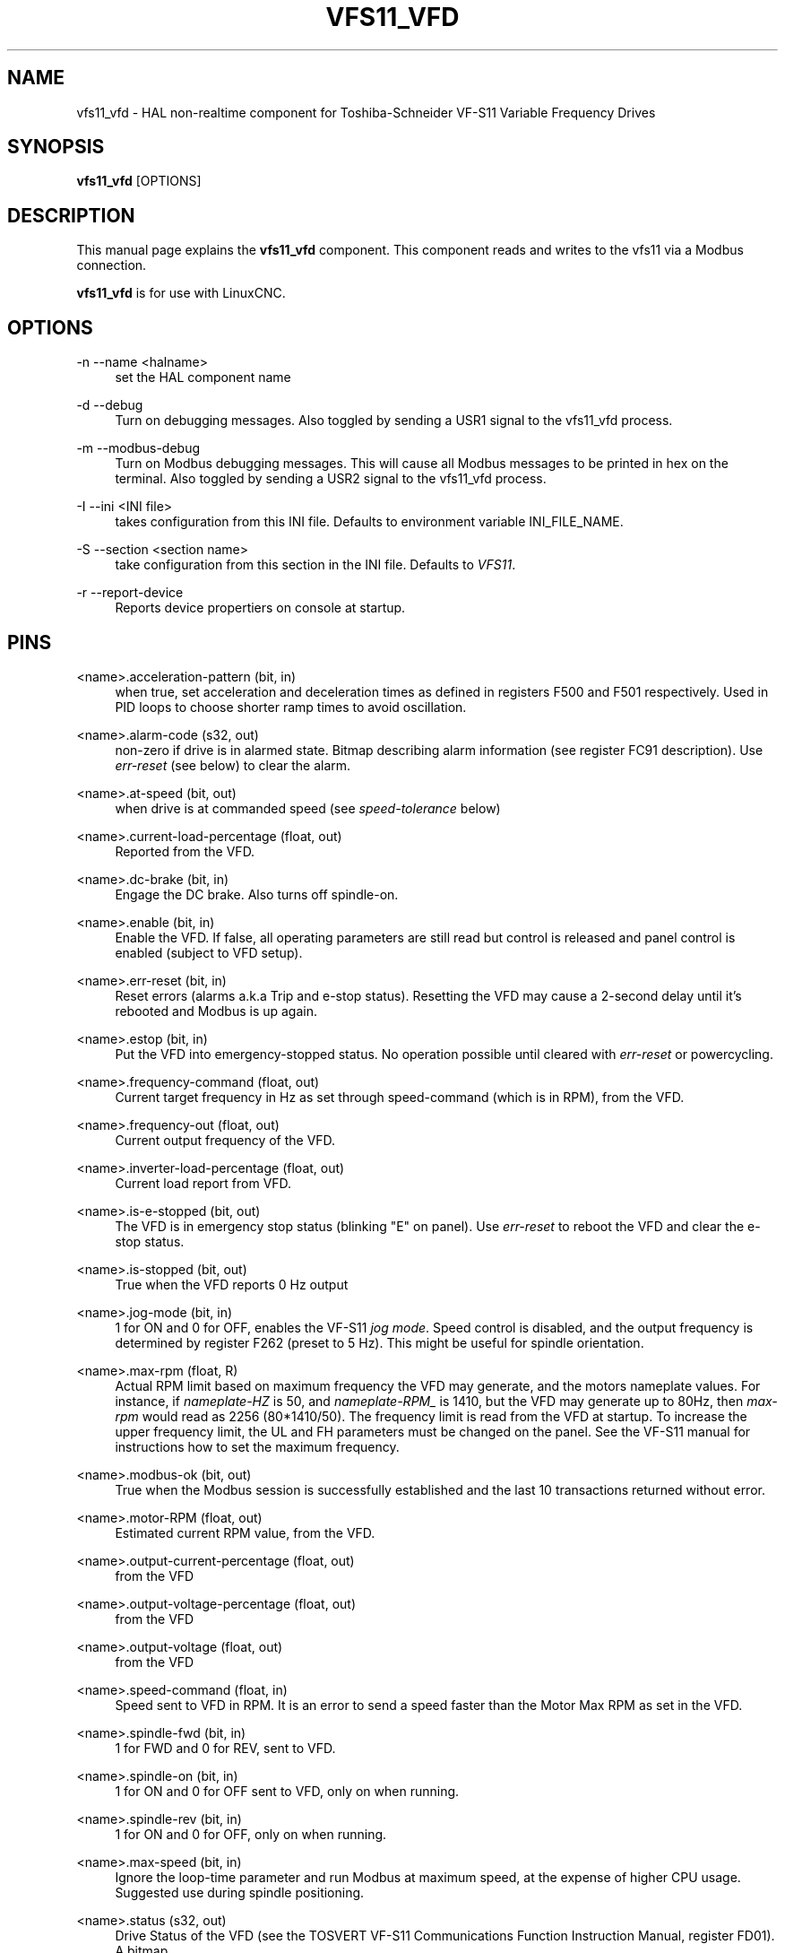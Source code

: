 '\" t
.\"     Title: vfs11_vfd
.\"    Author: [see the "AUTHOR" section]
.\" Generator: DocBook XSL Stylesheets vsnapshot <http://docbook.sf.net/>
.\"      Date: 05/27/2025
.\"    Manual: LinuxCNC Documentation
.\"    Source: LinuxCNC
.\"  Language: English
.\"
.TH "VFS11_VFD" "1" "05/27/2025" "LinuxCNC" "LinuxCNC Documentation"
.\" -----------------------------------------------------------------
.\" * Define some portability stuff
.\" -----------------------------------------------------------------
.\" ~~~~~~~~~~~~~~~~~~~~~~~~~~~~~~~~~~~~~~~~~~~~~~~~~~~~~~~~~~~~~~~~~
.\" http://bugs.debian.org/507673
.\" http://lists.gnu.org/archive/html/groff/2009-02/msg00013.html
.\" ~~~~~~~~~~~~~~~~~~~~~~~~~~~~~~~~~~~~~~~~~~~~~~~~~~~~~~~~~~~~~~~~~
.ie \n(.g .ds Aq \(aq
.el       .ds Aq '
.\" -----------------------------------------------------------------
.\" * set default formatting
.\" -----------------------------------------------------------------
.\" disable hyphenation
.nh
.\" disable justification (adjust text to left margin only)
.ad l
.\" -----------------------------------------------------------------
.\" * MAIN CONTENT STARTS HERE *
.\" -----------------------------------------------------------------
.SH "NAME"
vfs11_vfd \- HAL non\-realtime component for Toshiba\-Schneider VF\-S11 Variable Frequency Drives
.SH "SYNOPSIS"
.sp
\fBvfs11_vfd\fR [OPTIONS]
.SH "DESCRIPTION"
.sp
This manual page explains the \fBvfs11_vfd\fR component\&. This component reads and writes to the vfs11 via a Modbus connection\&.
.sp
\fBvfs11_vfd\fR is for use with LinuxCNC\&.
.SH "OPTIONS"
.PP
\-n \-\-name <halname>
.RS 4
set the HAL component name
.RE
.PP
\-d \-\-debug
.RS 4
Turn on debugging messages\&. Also toggled by sending a USR1 signal to the vfs11_vfd process\&.
.RE
.PP
\-m \-\-modbus\-debug
.RS 4
Turn on Modbus debugging messages\&. This will cause all Modbus messages to be printed in hex on the terminal\&. Also toggled by sending a USR2 signal to the vfs11_vfd process\&.
.RE
.PP
\-I \-\-ini <INI file>
.RS 4
takes configuration from this INI file\&. Defaults to environment variable INI_FILE_NAME\&.
.RE
.PP
\-S \-\-section <section name>
.RS 4
take configuration from this section in the INI file\&. Defaults to
\fIVFS11\fR\&.
.RE
.PP
\-r \-\-report\-device
.RS 4
Reports device propertiers on console at startup\&.
.RE
.SH "PINS"
.PP
<name>\&.acceleration\-pattern (bit, in)
.RS 4
when true, set acceleration and deceleration times as defined in registers F500 and F501 respectively\&. Used in PID loops to choose shorter ramp times to avoid oscillation\&.
.RE
.PP
<name>\&.alarm\-code (s32, out)
.RS 4
non\-zero if drive is in alarmed state\&. Bitmap describing alarm information (see register FC91 description)\&. Use
\fIerr\-reset\fR
(see below) to clear the alarm\&.
.RE
.PP
<name>\&.at\-speed (bit, out)
.RS 4
when drive is at commanded speed (see
\fIspeed\-tolerance\fR
below)
.RE
.PP
<name>\&.current\-load\-percentage (float, out)
.RS 4
Reported from the VFD\&.
.RE
.PP
<name>\&.dc\-brake (bit, in)
.RS 4
Engage the DC brake\&. Also turns off spindle\-on\&.
.RE
.PP
<name>\&.enable (bit, in)
.RS 4
Enable the VFD\&. If false, all operating parameters are still read but control is released and panel control is enabled (subject to VFD setup)\&.
.RE
.PP
<name>\&.err\-reset (bit, in)
.RS 4
Reset errors (alarms a\&.k\&.a Trip and e\-stop status)\&. Resetting the VFD may cause a 2\-second delay until it\(cqs rebooted and Modbus is up again\&.
.RE
.PP
<name>\&.estop (bit, in)
.RS 4
Put the VFD into emergency\-stopped status\&. No operation possible until cleared with
\fIerr\-reset\fR
or powercycling\&.
.RE
.PP
<name>\&.frequency\-command (float, out)
.RS 4
Current target frequency in Hz as set through speed\-command (which is in RPM), from the VFD\&.
.RE
.PP
<name>\&.frequency\-out (float, out)
.RS 4
Current output frequency of the VFD\&.
.RE
.PP
<name>\&.inverter\-load\-percentage (float, out)
.RS 4
Current load report from VFD\&.
.RE
.PP
<name>\&.is\-e\-stopped (bit, out)
.RS 4
The VFD is in emergency stop status (blinking "E" on panel)\&. Use
\fIerr\-reset\fR
to reboot the VFD and clear the e\-stop status\&.
.RE
.PP
<name>\&.is\-stopped (bit, out)
.RS 4
True when the VFD reports 0 Hz output
.RE
.PP
<name>\&.jog\-mode (bit, in)
.RS 4
1 for ON and 0 for OFF, enables the VF\-S11
\fIjog mode\fR\&. Speed control is disabled, and the output frequency is determined by register F262 (preset to 5 Hz)\&. This might be useful for spindle orientation\&.
.RE
.PP
<name>\&.max\-rpm (float, R)
.RS 4
Actual RPM limit based on maximum frequency the VFD may generate, and the motors nameplate values\&. For instance, if
\fInameplate\-HZ\fR
is 50, and
\fInameplate\-RPM_\fR
is 1410, but the VFD may generate up to 80Hz, then
\fImax\-rpm\fR
would read as 2256 (80*1410/50)\&. The frequency limit is read from the VFD at startup\&. To increase the upper frequency limit, the UL and FH parameters must be changed on the panel\&. See the VF\-S11 manual for instructions how to set the maximum frequency\&.
.RE
.PP
<name>\&.modbus\-ok (bit, out)
.RS 4
True when the Modbus session is successfully established and the last 10 transactions returned without error\&.
.RE
.PP
<name>\&.motor\-RPM (float, out)
.RS 4
Estimated current RPM value, from the VFD\&.
.RE
.PP
<name>\&.output\-current\-percentage (float, out)
.RS 4
from the VFD
.RE
.PP
<name>\&.output\-voltage\-percentage (float, out)
.RS 4
from the VFD
.RE
.PP
<name>\&.output\-voltage (float, out)
.RS 4
from the VFD
.RE
.PP
<name>\&.speed\-command (float, in)
.RS 4
Speed sent to VFD in RPM\&. It is an error to send a speed faster than the Motor Max RPM as set in the VFD\&.
.RE
.PP
<name>\&.spindle\-fwd (bit, in)
.RS 4
1 for FWD and 0 for REV, sent to VFD\&.
.RE
.PP
<name>\&.spindle\-on (bit, in)
.RS 4
1 for ON and 0 for OFF sent to VFD, only on when running\&.
.RE
.PP
<name>\&.spindle\-rev (bit, in)
.RS 4
1 for ON and 0 for OFF, only on when running\&.
.RE
.PP
<name>\&.max\-speed (bit, in)
.RS 4
Ignore the loop\-time parameter and run Modbus at maximum speed, at the expense of higher CPU usage\&. Suggested use during spindle positioning\&.
.RE
.PP
<name>\&.status (s32, out)
.RS 4
Drive Status of the VFD (see the TOSVERT VF\-S11 Communications Function Instruction Manual, register FD01)\&. A bitmap\&.
.RE
.PP
<name>\&.trip\-code (s32, out)
.RS 4
Trip code if VF\-S11 is in tripped state\&.
.RE
.PP
<name>\&.error\-count (s32, RW)
.RS 4
Total number of transactions returning a Modbus error\&.
.RE
.SH "PARAMETERS"
.PP
<name>\&.frequency\-limit (float, RO)
.RS 4
Upper limit read from VFD setup\&.
.RE
.PP
<name>\&.loop\-time (float, RW)
.RS 4
How often the Modbus is polled (default interval 0\&.1 seconds)
.RE
.PP
<name>\&.nameplate\-HZ (float, RW)
.RS 4
Nameplate Hz of motor (default 50)\&. Used to calculate target frequency (together with
\fInameplate\-RPM\fR) for a target RPM value as given by speed\-command\&.
.RE
.PP
<name>\&.nameplate\-RPM (float, RW)
.RS 4
Nameplate RPM of motor (default 1410)
.RE
.PP
<name>\&.rpm\-limit (float, RW)
.RS 4
Do\-not\-exceed soft limit for motor RPM (defaults to
\fInameplate\-RPM\fR)\&.
.RE
.PP
<name>\&.tolerance (float, RW)
.RS 4
Speed tolerance (default 0\&.01) for determining whether spindle is at speed (0\&.01 meaning: output frequency is within 1% of target frequency)
.RE
.SH "USAGE"
.sp
The vfs11_vfd driver takes precedence over panel control while it is enabled (see _\&.enable` pin), effectively disabling the panel\&. Clearing the \&.enable pin re\-enableds the panel\&. Pins and parameters can still be set, but will not be written to the VFD untile the \&.enable pin is set\&. Operating parameters are still read while bus control is disabled\&.
.sp
Exiting the vfs11_vfd driver in a controlled will release the VFD from the bus and restore panel control\&.
.sp
See the LinuxCNC Integrators Manual for more information\&. For a detailed register description of the Toshiba VFD\(cqs, see the "TOSVERT VF\-S11 Communications Function Instruction Manual" (Toshiba document number E6581222) and the "TOSVERT VF\-S11 Instruction manual" (Toshiba document number E6581158)\&.
.SH "AUTHOR"
.sp
Michael Haberler; based on gs2_vfd by Steve Padnos and John Thornton\&.
.SH "LICENSE"
.sp
GPL
